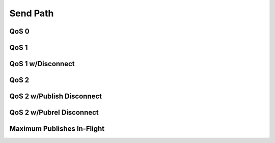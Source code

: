 ==========
Send Path
==========

QoS 0
======

.. seqdiag::
   :desctable:

   seqdiag {
      activation = none;

      C; H; Q;

      C -> H [label="publish call"];
           H -> Q [label = "Publish"];
      C <- H [label="publish return"];

      C [description="Client"];
      H [description="haka-mqtt"];
      Q [description="Output Queue"];
   }

QoS 1
======

.. seqdiag::
   :desctable:

   seqdiag {
      activation = none;

      C; H; Q; S;

      C -> H [label="publish call"];
           H -> Q [label = "Publish"];
      C <- H [label="publish return"];
      C -> H [label="read/write call"];
           Q -> S [diagonal, label="Publish"];
      C <- H [label="read/write return"];
      C -> H [label="read call"];
           H <- S [diagonal, label = "Puback"];
      C <- H [label="on_puback call"];
      C -> H [label="on_puback return"];
      C <- H [label="read return"];

      C [description="Client"];
      H [description="haka-mqtt"];
      Q [description="Output Queue"];
      S [description="MQTT Server"];
   }


QoS 1 w/Disconnect
===================

.. seqdiag::
   :desctable:

   seqdiag {
      activation = none;

      C; H; Q; S;

      C -> H [label="publish call"];
           H -> Q [label = "Publish"];
      C <- H [label="publish return"];
      === Disconnect ===
      ... <Contents of output queue disarded; Connection preamble> ...
           H -> Q [label = "Publish"];
           H <- S [diagonal, label = "Puback"];
      C <- H [label="on_puback call"];
      C -> H [label="on_puback return"];

      C [description="Client"];
      H [description="haka-mqtt"];
      Q [description="Output Queue"];
      S [description="MQTT Server"];
   }


QoS 2
======

.. seqdiag::
   :desctable:

   seqdiag {
      activation = none;

      C; H; Q; S;

      C -> H [label="publish call"];
           H -> Q [label = "Publish"];
      C <- H [label="publish return"];
           H <- S [diagonal, label = "Pubrec"];
      C <- H [label="on_pubrec call"];
      C -> H [label="on_pubrec return"];
           H -> Q [label = "Pubrel"];
           H <- S [diagonal, label = "Pubcomp"];
      C <- H [label="on_pubcomp call"];
      C -> H [label="on_pubcomp return"];

      C [description="Client"];
      H [description="haka-mqtt"];
      Q [description="Output Queue"];
      S [description="MQTT Server"];
   }


QoS 2 w/Publish Disconnect
===========================

.. seqdiag::
   :desctable:

   seqdiag {
      activation = none;

      C; H; Q; S;

      C -> H [label="publish call"];
           H -> Q [label = "Publish"];
      C <- H [label="publish return"];
      === Disconnect ===
      ... <Contents of output queue disarded; Connection preamble> ...
           H -> Q [label = "Publish"];
           H <- S [diagonal, label = "Pubrec"];
      C <- H [label="on_pubrec call"];
      C -> H [label="on_pubrec return"];
           H -> Q [label = "Pubrel"];
           H <- S [diagonal, label = "Pubcomp"];
      C <- H [label="on_pubcomp call"];
      C -> H [label="on_pubcomp return"];

      C [description="Client"];
      H [description="haka-mqtt"];
      Q [description="Output Queue"];
      S [description="MQTT Server"];
   }


QoS 2 w/Pubrel Disconnect
==========================

.. seqdiag::
   :desctable:

   seqdiag {
      activation = none;

      C; H; Q; S;

      C -> H [label="publish call"];
           H -> Q [label = "Publish"];
      C <- H [label="publish return"];
           H <- S [diagonal, label = "Pubrec"];
      C <- H [label="on_pubrec call"];
      C -> H [label="on_pubrec return"];
           H -> Q [label = "Pubrel"];
      === Disconnect ===
      ... <Contents of output queue disarded; Connection preamble> ...
           H -> Q [label = "Pubrel"];
           H <- S [diagonal, label = "Pubcomp"];
      C <- H [label="on_pubcomp call"];
      C -> H [label="on_pubcomp return"];

      C [description="Client"];
      H [description="haka-mqtt"];
      Q [description="Output Queue"];
      S [description="MQTT Server"];
   }

Maximum Publishes In-Flight
============================
